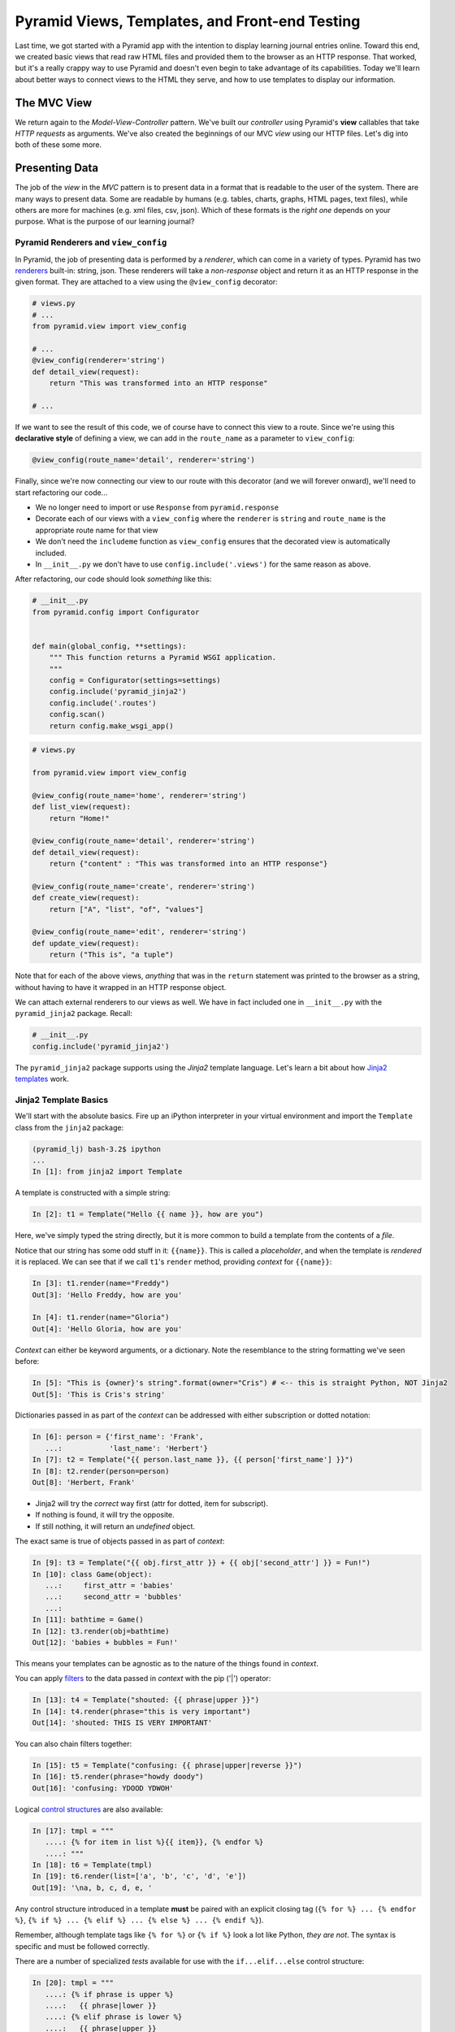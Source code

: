 ===============================================
Pyramid Views, Templates, and Front-end Testing
===============================================

Last time, we got started with a Pyramid app with the intention to display learning journal entries online. Toward this end, we created basic views that read raw HTML files and provided them to the browser as an HTTP response. That worked, but it's a really crappy way to use Pyramid and doesn't even begin to take advantage of its capabilities. Today we'll learn about better ways to connect views to the HTML they serve, and how to use templates to display our information.

The MVC View
============

We return again to the *Model-View-Controller* pattern. We've built our *controller* using Pyramid's **view** callables that take *HTTP requests* as arguments. We've also created the beginnings of our MVC *view* using our HTTP files. Let's dig into both of these some more.

Presenting Data 
===============

The job of the *view* in the *MVC* pattern is to present data in a format that is readable to the user of the system. There are many ways to present data. Some are readable by humans (e.g. tables, charts, graphs, HTML pages, text files), while others are more for machines (e.g. xml files, csv, json). Which of these formats is the *right one* depends on your purpose. What is the purpose of our learning journal?

Pyramid Renderers and ``view_config``
-------------------------------------

In Pyramid, the job of presenting data is performed by a *renderer*, which can come in a variety of types. Pyramid has two `renderers <http://docs.pylonsproject.org/projects/pyramid/en/latest/narr/renderers.html>`_ built-in: string, json. These renderers will take a *non-response* object and return it as an HTTP response in the given format. They are attached to a view using the ``@view_config`` decorator:

.. code-block:: python

    # views.py
    # ...
    from pyramid.view import view_config

    # ...
    @view_config(renderer='string')
    def detail_view(request):
        return "This was transformed into an HTTP response"

    # ...

If we want to see the result of this code, we of course have to connect this view to a route. Since we're using this **declarative style** of defining a view, we can add in the ``route_name`` as a parameter to ``view_config``:

.. code-block:: python

    @view_config(route_name='detail', renderer='string')

Finally, since we're now connecting our view to our route with this decorator (and we will forever onward), we'll need to start refactoring our code...

* We no longer need to import or use ``Response`` from ``pyramid.response``
* Decorate each of our views with a ``view_config`` where the ``renderer`` is ``string`` and ``route_name`` is the appropriate route name for that view
* We don't need the ``includeme`` function as ``view_config`` ensures that the decorated view is automatically included.
* In ``__init__.py`` we don't have to use ``config.include('.views')`` for the same reason as above.

After refactoring, our code should look *something* like this:

.. code-block:: python

    # __init__.py
    from pyramid.config import Configurator


    def main(global_config, **settings):
        """ This function returns a Pyramid WSGI application.
        """
        config = Configurator(settings=settings)
        config.include('pyramid_jinja2')
        config.include('.routes')
        config.scan()
        return config.make_wsgi_app()

.. code-block:: python

    # views.py

    from pyramid.view import view_config

    @view_config(route_name='home', renderer='string')
    def list_view(request):
        return "Home!"

    @view_config(route_name='detail', renderer='string')
    def detail_view(request):
        return {"content" : "This was transformed into an HTTP response"}

    @view_config(route_name='create', renderer='string')
    def create_view(request):
        return ["A", "list", "of", "values"]

    @view_config(route_name='edit', renderer='string')
    def update_view(request):
        return ("This is", "a tuple")

Note that for each of the above views, *anything* that was in the ``return`` statement was printed to the browser as a string, without having to have it wrapped in an HTTP response object. 

We can attach external renderers to our views as well. We have in fact included one in ``__init__.py`` with the ``pyramid_jinja2`` package. Recall:

.. code-block:: python

    # __init__.py
    config.include('pyramid_jinja2')

The ``pyramid_jinja2`` package supports using the *Jinja2* template language. Let's learn a bit about how `Jinja2 templates <http://jinja.pocoo.org/docs/templates/>`_ work.

Jinja2 Template Basics
----------------------

We'll start with the absolute basics. Fire up an iPython interpreter in your virtual environment and import the ``Template`` class from the ``jinja2`` package:

.. code-block:: bash
    
    (pyramid_lj) bash-3.2$ ipython 
    ...
    In [1]: from jinja2 import Template

A template is constructed with a simple string:

.. code-block:: ipython

    In [2]: t1 = Template("Hello {{ name }}, how are you")

Here, we've simply typed the string directly, but it is more common to build a template from the contents of a *file*. 

Notice that our string has some odd stuff in it: ``{{name}}``. This is called a *placeholder*, and when the template is *rendered* it is replaced. We can see that if we call ``t1``'s ``render`` method, providing *context* for ``{{name}}``:

.. code-block:: ipython

    In [3]: t1.render(name="Freddy")
    Out[3]: 'Hello Freddy, how are you'

    In [4]: t1.render(name="Gloria")
    Out[4]: 'Hello Gloria, how are you'

*Context* can either be keyword arguments, or a dictionary. Note the resemblance to the string formatting we've seen before:

.. code-block:: ipython

    In [5]: "This is {owner}'s string".format(owner="Cris") # <-- this is straight Python, NOT Jinja2
    Out[5]: 'This is Cris's string'

Dictionaries passed in as part of the *context* can be addressed with either subscription or dotted notation:

.. code-block:: ipython

    In [6]: person = {'first_name': 'Frank',
       ...:           'last_name': 'Herbert'}
    In [7]: t2 = Template("{{ person.last_name }}, {{ person['first_name'] }}")
    In [8]: t2.render(person=person)
    Out[8]: 'Herbert, Frank'    

* Jinja2 will try the *correct* way first (attr for dotted, item for subscript).
* If nothing is found, it will try the opposite.
* If still nothing, it will return an *undefined* object.

The exact same is true of objects passed in as part of *context*:

.. code-block:: ipython

    In [9]: t3 = Template("{{ obj.first_attr }} + {{ obj['second_attr'] }} = Fun!")
    In [10]: class Game(object):
       ...:     first_attr = 'babies'
       ...:     second_attr = 'bubbles'
       ...:
    In [11]: bathtime = Game()
    In [12]: t3.render(obj=bathtime)
    Out[12]: 'babies + bubbles = Fun!'

This means your templates can be agnostic as to the nature of the things found in *context*.

You can apply `filters <http://jinja.pocoo.org/docs/dev/templates/#filters>`_ to the data passed in *context* with the pip ('|') operator:

.. code-block:: ipython

    In [13]: t4 = Template("shouted: {{ phrase|upper }}")
    In [14]: t4.render(phrase="this is very important")
    Out[14]: 'shouted: THIS IS VERY IMPORTANT'

You can also chain filters together:

.. code-block:: ipython

    In [15]: t5 = Template("confusing: {{ phrase|upper|reverse }}")
    In [16]: t5.render(phrase="howdy doody")
    Out[16]: 'confusing: YDOOD YDWOH'

Logical `control structures <http://jinja.pocoo.org/docs/dev/templates/#list-of-control-structures>`_ are also available:

.. code-block:: ipython

    In [17]: tmpl = """
       ....: {% for item in list %}{{ item}}, {% endfor %}
       ....: """
    In [18]: t6 = Template(tmpl)
    In [19]: t6.render(list=['a', 'b', 'c', 'd', 'e'])
    Out[19]: '\na, b, c, d, e, '

Any control structure introduced in a template **must** be paired with an explicit closing tag (``{% for %} ... {% endfor %}``, ``{% if %} ... {% elif %} ... {% else %} ... {% endif %}``). 

Remember, although template tags like ``{% for %}`` or ``{% if %}`` look a lot like Python, *they are not*. The syntax is specific and must be followed correctly.

There are a number of specialized *tests* available for use with the ``if...elif...else`` control structure:

.. code-block:: ipython

    In [20]: tmpl = """
       ....: {% if phrase is upper %}
       ....:   {{ phrase|lower }}
       ....: {% elif phrase is lower %}
       ....:   {{ phrase|upper }}
       ....: {% else %}{{ phrase }}{% endif %}"""
    In [21]: t7 = Template(tmpl)
    In [22]: t7.render(phrase="FOO")
    Out[22]: '\n\n  foo\n'
    In [23]: t7.render(phrase='bar')
    Out[23]: '\n\n  BAR\n'
    In [24]: t7.render(phrase='This should print as-is')
    Out[24]: '\nThis should print as-is'

Basic `Python-like expressions <http://jinja.pocoo.org/docs/dev/templates/#expressions>`_ are also supported:

.. code-block:: ipython

    In [25]: tmpl = """
       ....: {% set sum = 0 %}
       ....: {% for val in values %}
       ....: {{ val }}: {{ sum + val }}
       ....:   {% set sum = sum + val %}
       ....: {% endfor %}
       ....: """
    In [26]: t8 = Template(tmpl)
    In [27]: t8.render(values=range(1, 11))
    Out[27]: '\n\n\n1: 1\n  \n\n2: 3\n  \n\n3: 6\n  \n\n4: 10\n
              \n\n5: 15\n  \n\n6: 21\n  \n\n7: 28\n  \n\n8: 36\n
              \n\n9: 45\n  \n\n10: 55\n  \n\n'

Templates Applied
=================

There's more that Jinja2 templates can do, but it will be easier to introduce you to that in the context of a working template. So let's make some.

We have a Pyramid ``view`` that'll return the content of a single entry. Let's create a template to show it. In ``learning_journal_basic/templates/`` create a new file ``detail.jinja2``:

.. code-block:: html

    <!DOCTYPE html>
    <html>
        <head></head>
        <body>
            <article>
                <h1>LJ - Day 12</h1>
                <hr />
                <p>Created <strong>Aug 23, 2016</strong></p>
                <hr />
                <p>Sample body text.</p>
            </article>
        </body>
    </html>

We're going to hold on replacing names with keywords. First, let's just serve up this HTML. Notice that the file type is ``.jinja2``, not ``.html``. 

Wire up our new detail template to the detail view in ``learning_journal_basic/views.py``:

.. code-block:: python

    # views.py
    @view_config(route_name='detail', renderer='templates/detail.jinja2')
    def view(request):
        #...

Now we should be able to see some rendered HTML for our journal entry details. Start up your server:

.. code-block:: bash

    (pyramid_lj) bash-3.2$ pserve development.ini 
    Starting server in PID 53587.
    serving on http://127.0.0.1:6543

Then try viewing an individual journal entry: `http://localhost:6543/journal/1`_

The HTML in our Jinja2 template comes up just as we've structured it! However there's a problem. If we were to continue on like this we'd still have to create an individual template for *every* journal entry. If we just wanted to write static HTML this way, why would we ever use a template? 

Jinja2 templates are rendered with a *context*. A Pyramid *view* returns a dictionary, which is passed to the renderer as part of that *context*. This means we can access values we return from our *view* in the *renderer* using the names we assigned to them. 

Just like we did in the command line, we can use placeholders and feed data to those placeholders through the ``return`` statement of our ``detail_view``:

.. code-block:: python

    # templates/detail.jinja2
    <!DOCTYPE html>
    <html>
        <head></head>
        <body>
            <article>
                <h1>{{ title }}</h1>
                <hr />
                <p>Created <strong>{{ creation_date }}</strong></p>
                <hr />
                <p>{{ body }}</p>
            </article>
        </body>
    </html>

.. code-block:: python

    # views.py
    def detail_view(request):
        return {
            "title": "LJ - Day 12",
            "creation_date": "Aug 23, 2016",
            "body": "Sample body text."
        }

The *request* object is also placed in the context by Pyramid *by default*. ``request`` has a method ``route_url`` that will create a URL for a named route and an attribute ``url`` that will create a URL for the current page. This allows you to include URLs in your template without needing to know exactly what they will be. This process is called *reversing*, since it's a bit like a reverse phone book lookup.

.. code-block:: python

    <!DOCTYPE html>
    <html>
        <head></head>
        <body>
            <article>
                <h1><a href="{{ request.url }}">{{ title }}</a></h1> # this is new
                <hr />
                <p>Created <strong>{{ creation_date }}</strong></p>
                <hr />
                <p>{{ body }}</p>
            </article>
            <footer><a href="{{ request.route_url('home') }}">Home</a></footer> # this is also new
        </body>
    </html>

Let's now create a template such that our index shows a list of journal entries, showing only the title and the date of creation. In ``learning_journal_basic/templates/`` create a new file ``list.jinja2``:

.. code-block:: python

    <!DOCTYPE html>
    <html>
        <head></head>
        <body>
            <h1>Home Page</h1>
            {% if entries %}
                {% for entry in entries %}
                    <article>
                        <h2><a href="{{ request.route_url('detail', id=entry.id) }}">{{ entry.title }}</a></h2>
                        <hr />
                        <p>Created <strong>{{ entry.creation_date }}</strong></p>
                    </article>
                {% endfor %}
            {% else %}
                <p>This journal is empty</p>
            {% endif %}
            <footer><a href="{{ request.route_url('home') }}">Home</a></footer>
        </body>
    </html>

It's worth taking a look at a few specifics of this template.

.. code-block:: python

    {% for entry in entries %}
    ... # stuff here
    {% endfor %}

Pyramid has *control structures* just like Python, however every ``for`` loop and ``if`` block in Pyramid must end with an ``endfor``/``endif``. As with looping in Python, as long as the variable being referenced by the loop is an iterable, you can alias the individual items within the iterable and use those items in your code.

Let's look at another aspect of the same template.

.. code-block:: python

    <a href="{{ request.route_url('detail', id=entry.id) }}">{{ entry.title }}</a>

Before we saw ``request.route_url`` used to...request the url of the route named ``home``. Now we're seeing it used to get the url for the ``detail`` route, but note in ``routes.py`` that the ``detail`` route takes the keyword ``id``. Up to now we've been bypassing this by just providing a number that would fit the bill. In this case, we have to provide any keywords we want to reference in the url as an argument to ``request.route_url``.

Finally, you'll need to connect this new renderer to your listing view. Since we need to display data on the page, we have to feed it data to be displayed. Let's alter views.py:

.. code-block:: python

    # ...
    ENTRIES = [
        {"title": "LJ - Day 10", "creation_date": "Aug 19, 2016", "id": 10, "body": "Sample body text."},
        {"title": "LJ - Day 11", "creation_date": "Aug 22, 2016", "id": 11, "body": "Sample body text."},
        {"title": "LJ - Day 12", "creation_date": "Aug 23, 2016", "id": 12, "body": "Sample body text."},
    ]

    @view_config(route_name='home', renderer='templates/list.jinja2')
    def list_view(request):
        return {"entries": ENTRIES}

    #...

``ENTRIES`` here is a rare global variable. You're going to want to use this for your ``detail`` view tonight. When we discuss models tomorrow, we'll dispose of this entirely.

We can now see our list page in all its glory. Let's try starting the server:

.. code-block:: bash

    (pyramid_lj) bash-3.2$ pserve development.ini 
    Starting server in PID 53587.
    serving on http://127.0.0.1:6543

View the home page of your journal at http://localhost:6543/. Click on the link to an entry, and it should route you to the detail view.

These views are reasonable, if quite plain. There's also code between them that's repeated **heavily**, and we want to do our best to keep code DRY. Let's put our templates into something that looks more like a website.

Template Inheritance
--------------------

Jinja2 allows you to combine templates using something called `template inheritance <http://jinja.pocoo.org/docs/dev/templates/#template-inheritance>`_. You can create a basic page structure, and then *inherit* that structure in other templates.

Let's make a template for the basic outer structure of our pages. The following code will serve as our page template, and will go into a file called ``layout.jinja2``. Save that file to your ``templates`` directory. Here's the code:

.. code-block:: python

    <!DOCTYPE html>
    <html lang="en">
        <head>
            <meta charset="utf-8">
            <title>Python Learning Journal</title>
            <!--[if lt IE 9]><script src="http://html5shiv.googlecode.com/svn/trunk/html5.js"></script><![endif]-->
        </head>
    <body>
    <header>
        <nav>
            <ul>
                <li>
                    <a href="{{ request.route_url('home') }}">Home</a>
                </li>
            </ul>
        </nav>
    </header>
    <main>
        <h1>My Python Journal</h1>
        <section id="content">
            {% block body %}{% endblock %}
        </section>
    </main>
    </body>
    <footer>
        <p>Created in the Code Fellows 401 Python Program</p>
    </footer>
    </html>

The important part here is the ``{% block body %}...{% endblock %}`` expression. This is a template **block** and it is a kind of placeholder. Other templates can inherit from this one, and fill that block with additional HTML.

Let's update our ``detail`` and ``list`` templates:

.. code-block:: python

    {% extends "layout.jinja2" %}
    {% block body %}
    <!-- the meat for each page goes here -->
    {% endblock %}

Start the server so we can see the result.

.. code-block:: bash

    (pyramid_lj) bash-3.2$ pserve development.ini 
    Starting server in PID 53587.
    serving on http://127.0.0.1:6543

Start at the home page, click on an entry, and it should still work. Now, you've shared page structure that is in both.

Static Assets
-------------

Although we have a shared structure, it isn't particularly nice to look at. Aspects of how a website looks are controlled by CSS (*Cascading Style Sheets*). Stylesheets are one of what we generally speak of as *static assets*.

Other static assets include *images* that are part of the site's design (logos, button images, etc) and *JavaScript* files that add client-side dynamic behavior.

Serving static assets in Pyramid requires adding a *static view* to configuration. Luckily, it's a simple addition for us to get and serve these assets.

.. code-block:: python

    # in learning_journal_basic/__init__.py
    # ...
    def main(global_config, **settings):
        """ This function returns a Pyramid WSGI application.
        """
        config = Configurator(settings=settings)
        config.include('pyramid_jinja2')
        config.include('.routes')
        # add this next line
        config.add_static_view(name='static', path='learning_journal_basic:static')
        config.scan()
        return config.make_wsgi_app()

* The first argument to ``add_static_view`` is a name that will need to appear in the path of URLs requesting assets.
* The second argument is a *path* that is relative to the package being configured. Assets referenced by the *name* in a URL will be searched for in the location defined by the *path*.
* Additional keyword arguments control other aspects of how the view works.

Once you have a static view configured, you can use assets in that location in templates. The *request* object in Pyramid provides a ``static_path`` method that will render an appropriate asset path for us.

Add the following to your ``layout.jinja2`` template:

.. code-block:: python

    <head>
      # stuff that was here before
      <link href="{{ request.static_path('learning_journal_basic:static/style.css') }}" rel="stylesheet">
    </head>
    # everything else

The **one required argument** to ``request.static_path`` is a *path* to an asset. Note that because any package *might* define a static view with the directory name ``static``, we have to specify which package we want to look in. That's why we have ``learning_journal_basic:static/style.css`` in our call.

Create a very basic style for your learning journal and add it to ``learning_journal_basic/static``. Then, restart your web server and see what a difference a little style makes.

Testing Your Pyramid App
========================

Thus far we have written tons of code for handling HTTP routing and filling templates with data, but we haven't yet written any tests of our own to make sure that things work the way that we need them to work. We can fortunately do this with a combination of Pyramid's own ``testing`` module (`Documentation <http://docs.pylonsproject.org/projects/pyramid/en/latest/api/testing.html#module-pyramid.testing>`_), as well as the ``unittest`` package from ``pytest`` (`Documentation <https://docs.python.org/3/library/unittest.html#module-unittest>`_). When it comes to testing your Pyramid app, you need to not only do unit tests for individual pieces of functionality. You need to test for how things perform when in practice. For example, if your app sends an email, you need to check that the email is actually sent.

Setting Up a Test for a View
----------------------------

Our scaffold provided for us a ``tests.py`` file. Let's inspect it.

.. code-block:: python

    # tests.py
    import unittest

    from pyramid import testing


    class ViewTests(unittest.TestCase):
        def setUp(self):
            self.config = testing.setUp()

        def tearDown(self):
            testing.tearDown()

        def test_my_view(self):
            from .views import my_view
            request = testing.DummyRequest()
            info = my_view(request)
            self.assertEqual(info['project'], 'learning_journal_basic')


    class FunctionalTests(unittest.TestCase):
        def setUp(self):
            from learning_journal_basic import main
            app = main({})
            from webtest import TestApp
            self.testapp = TestApp(app)

        def test_root(self):
            res = self.testapp.get('/', status=200)
            self.assertTrue(b'Pyramid' in res.body)

We use the ``unittest`` package provided by ``pytest``, which was specified in our ``setup.py`` file in the ``tests_require`` list.

``unittest`` comes with a ``TestCase`` object that we can inherit from and modify. When we inherit from ``TestCase``, we get access to a ton of ``asserts``, such as the ``assertEqual`` and ``assertTrue`` seen here, as well as functionality for setting up a testing environment (``setUp``) and tearing it down (``tearDown``). This is not Pyramid-specific, but available whenever we import ``unittest``. 

As part of the setup, we have pyramid's own ``testing`` object, which allows us to set up the configuration we need to run our app and have access to the ``request`` and ``response`` objects that we need to test our views. Recall that our views can only run when taking a ``request`` object as an argument. So, we provide a ``request`` with ``testing.DummyRequest``.

Let's comment out ``FunctionalTests`` bit for now (I'm removing it entirely) and for the moment just focus on ``ViewTests``. Let's also replace ``my_view`` with ``detail_view``. Finally, recall that our ``detail_view`` returns a dictionary, with the "title", "creation_date", and "body" of a sample learning journal entry. Let's make our test reflect that, checking that "title" is an attribute of our ``detail_view``'s return statement. For now, we'll be working with this:

.. code-block:: python

    # tests.py
    import unittest

    from pyramid import testing


    class ViewTests(unittest.TestCase):
        def setUp(self):
            self.config = testing.setUp()

        def tearDown(self):
            testing.tearDown()

        def test_detail_view(self):
            from .views import detail_view
            request = testing.DummyRequest()
            info = detail_view(request)
            self.assertIn("title", info.keys())
 

Running Pyramid Tests
---------------------

To run this test we have to first install all the things we need for testing. We defined those in our ``setup.py`` so just navigate to the project root and install like so:

.. code-block:: bash

    (pyramid_lj) bash-3.2$ pip install -e ".[testing]"

In between the quotes we have ``.[testing]`` because we want to install everything in the current directory (the ``.``), but we want the extra packages that we specified for testing. If you have other extra packages you want for some other reason, you install them in this fashion.

Now that all is installed, run our test!

.. code-block:: bash

    py.test learning_journal_basic/tests.py -q

We've designed this one test to pass, so we should get a statement saying it passes. Spectacular. But we want to test across versions of Python, so we need to incorporate ``tox``. Recall that when we first set up our app via the scaffold, we added ``tox`` into ``tests_require``. When we pip-installed ``testing`` above, tox was installed along with everything else. Now we just have to construct our ``tox.ini`` configuration file so that we can run tox. Let's add a little bit more to our tox file than we usually do. We don't want to just run our tests across versions, we ultimately want to make sure that our app is well-tested across everything we've written. We want to add coverage. So, our tox file should look like the following:

.. code-block:: bash

    [tox]
    envlist = py27, py35

    [testenv]
    commands = py.test --cov=learning_journal_basic learning_journal_basic/tests.py -q
    deps =
        pytest
        pytest-cov
        webtest

Now we run tox as we always have and ensure that our test passes across Python 2.7 and 3.5. On top of that, we get a report of the coverage of our tests in the console. 

.. code-block:: bash

    ---------- coverage: platform darwin, python 3.5.1-final-0 -----------
    Name                           Stmts   Miss  Cover
    --------------------------------------------------
    learning_journal_basic/__init__.py       7      5    29%
    learning_journal_basic/routes.py         6      6     0%
    learning_journal_basic/views.py         10      3    70%
    --------------------------------------------------
    TOTAL                             23     14    39%

    1 passed in 1.48 seconds

This seems trivial now because in this particular moment we're just testing that the view is returning the data that we put into it in the first place. That's OK, even trivial tests are still evidence that your code works. Tomorrow when we talk about data models and hook those up to our views, testing our views will involve several more bits.

Enter Functional Tests
----------------------

As the name implies, `functional tests <http://docs.pylonsproject.org/projects/pyramid/en/latest/quick_tutorial/functional_testing.html>`_ verify that various components of our app function together as they should. We'll use functional tests to "look" at our front-end and make sure that what's being displayed is what we expect. To set up our functional tests we again inherit from the ``unittest.TestCase`` object. We then set up a "working" version of our app and use HTTP methods on our routes. As an example (expanded from what was provided by the scaffold):

.. code-block:: python

    class FunctionalTests(unittest.TestCase):
        def setUp(self):
            from learning_journal_basic import main
            app = main({})
            from webtest import TestApp
            self.testapp = TestApp(app)

        def test_layout_root(self):
            """Tests that our layout template is present in the rendered root"""
            response = self.testapp.get('/', status=200)
            self.assertTrue(b'Created in the Code Fellows 401 Python Program' in response.body)

        def test_root_contents(self):
            """Tests that the contents of the root page contains <article>"""
            response = self.testapp.get('/', status=200)
            self.assertTrue(b'<article>' in response.body)

Here, we set up a new WSGI app instance by providing our ``main`` function, which is already taking our base global configuration, with an empty dict for settings. ``webtest.TestApp`` wraps that app to provide some additional functionality, such as the ability to send ``GET`` requests to a given route. ``WebTest`` is a great app for testing functionality with respect to real HTTP requests, but it can do so much more (even check for cookies!). `Read the documentation <http://webtest.pythonpaste.org/en/latest/api.html#webtest.app.TestApp>`_ for more details about how ``WebTest`` can help you write robust tests for your web app.

This is great and all, however it seems somewhat silly to test for HTML elements and content using byte strings. It would be great if a package existed that specialized in collecting and picking apart the DOM.

The BeautifulSoup Interlude
---------------------------

`Beautiful Soup <https://www.crummy.com/software/BeautifulSoup/bs4/doc/>`_ is a Python package for reading and working with HTML as if you were traversing the DOM. Luckily for us, Pyramid installed BeautifulSoup for us when it was itself installed. ``pip freeze`` for evidence of this (and other packages you may not know you had access to). Let's fire up ``pshell`` and use it a little.

.. code-block:: ipython

    In [1]: from bs4 import BeautifulSoup

``bs4`` is the package name, and BeautifulSoup is an object that we use to wrap HTML so that we can parse it apart. Let's give it some of the HTML that we wrote for our mockups before we knew about the joys of templates.

.. code-block:: ipython

    In [2]: some_html = open("learning_journal_basic/templates/sample.html").read()
    In [3]: print(some_html)
    <html>
        <head>
            <link rel="stylesheet" href="static/style.css" type="text/css" />
        </head>
        <body>
            <h1>This is styled HTML</h1>
            <ul>
                <li>One</li>
                <li>Two</li>
                <li>Three</li>
            </ul>
        </body>
    </html>

In order to actually interact with the HTML à la DOM traversal, we must first wrap our HTML in a ``BeautifulSoup`` instance.

.. code-block:: ipython

    In [4]: soup = BeautifulSoup(some_html, 'html.parser')

If we don't specify the parser, ``BeautifulSoup`` uses the best-available parser, and will tell you so with a nice verbose warning.

.. code-block:: ipython

    In [5]: tmp_soup = BeautifulSoup(some_html)
    /Users/Nick/Documents/codefellows/courses/code401_python/pyramid_lj/lib/python3.5/site-packages/bs4/__init__.py:166: UserWarning: No parser was explicitly specified, so I'm using the best available HTML parser for this system ("html.parser"). This usually isn't a problem, but if you run this code on another system, or in a different virtual environment, it may use a different parser and behave differently.

    To get rid of this warning, change this:

     BeautifulSoup([your markup])

    to this:

     BeautifulSoup([your markup], "html.parser")

      markup_type=markup_type))

So, be sure to specify your parser. Note, there are other parsers that you can install. Check the docs for more info.

We've now made our ``soup`` object and it comes packed with some useful methods and attributes. One of these is ``soup.findAll('html_element')``. When given the appropriate HTML element, like say ``'li'``, it'll find every instance of that object and return it to you in a ``list``-like object.

.. code-block:: ipython

    In [6]: soup.findAll("li")
    Out[6]: [<li>One</li>, <li>Two</li>, <li>Three</li>]

    In [7]: type(soup.findAll("li"))
    Out[7]: bs4.element.ResultSet

    In [8]: these_results = soup.findAll("li")
    In [9]: len(these_results)
    Out[9]: 3

You can also inspect individual DOM elements. For example, I may want to check what's actually contained within the text of my ``<h1>`` tag. It's simple with ``BeautifulSoup``.

.. code-block:: ipython

    In [10]: h1 = soup.find("h1")
    In [11]: h1.get_text()
    Out[11]: 'This is styled HTML'

You don't just have to inspect the body of the document either. You can look at anything that was a part of that HTML document. For example, I may want to look into the ``link`` tag at the top. With ``BeautifulSoup`` I can look at the individual attributes that comprise it.

.. code-block:: ipython

    In [12]: style = soup.find("link")
    In [13]: print(style)
    <link href="static/style.css" rel="stylesheet" type="text/css"/>

    In [14]: style.attrs
    Out[14]: {'href': 'static/style.css', 'rel': ['stylesheet'], 'type': 'text/css'}

Of course this is only a cursory look, but ``BeautifulSoup`` goes deep and wide, and is entirely worth dipping into. Even though we've only scratched the surface of ``BeautifulSoup``, we can use what we've seen thus far to more thoroughly test our fledgling app.

Return of the Functional Test
-----------------------------

Recall our functional test, specifically the one that renders the home page.

.. code-block:: python

    def test_root_contents(self):
        """Tests that the contents of the root page contains <article>"""
        response = self.testapp.get('/', status=200)
        self.assertTrue(b'<article>' in response.body)

This page is supposed to put up an ``<article>`` tag for every given journal entry. That being the case, we should make sure that there are as many tags on the page as journal entries. ``BeautifulSoup`` makes that possible.

.. code-block:: python

    def test_root_contents(self):
        """Tests that the contents of the root page contains as many <article> tags as journal entries"""
        from .views import ENTRIES
        from bs4 import BeautifulSoup as Soup

        response = self.testapp.get('/', status=200)
        soup = Soup(response.body, 'html.parser')
        self.assertEqual(len(ENTRIES), len(soup.findAll("article")))

That's our new functional test for the home page. Notice that instead of simply testing for the existence of any article tag, it tests specifically that the number on the page matches the number of journal entries. This is the type of test you want, and you can keep the general form of this one the same when we incorporate data models (with some minor tweaks). Now, run ``tox`` and look at that sweet, sweet coverage:

.. code-block:: bash

    ---------- coverage: platform darwin, python 3.5.1-final-0 -----------
    Name                                             Stmts   Miss  Cover
    --------------------------------------------------------------------
    learning_journal_basic_basic/__init__.py                   7      0   100%
    learning_journal_basic_basic/routes.py                     6      0   100%
    learning_journal_basic_basic/views.py                     10      2    80%
    --------------------------------------------------------------------
    TOTAL                                               23      2    91%

    3 passed in 1.71 seconds

Woo!


Recap
=====

Today's work involved a lot of refactoring, switching to Jinja2 templates, and finally dipping our feet into testing. Specifically, we used Pyramid's built-in ``view_config`` decorator to wire our views to the appropriate renderers, removing the need to manually include views and connect routes to those views. 

We then of course made the appropriate renderers using Jinja2 templates. Within those templates, we used placeholders with Jinja2 syntax to wire the data we wanted into the appropriate places without having to manually include them. We also saw how we could even make our front-end DRY by using template inheritance, creating a master ``layout.jinja2`` template that wrapped each page as needed.

Finally, we saw how to write unit tests for individual views, providing our view callable with a dummy HTTP request and inspecting the data that resulted from that view being called. In this process, we saw how we could use Pyramid's own ``testing`` module to set up a dummy app and send requests without having to access the browser. We then stepped into functional tests, seeing how we could validate our front-end after the data has been passed and the page has been rendered. Lastly, we saw how we could use ``BeautifulSoup`` to make our front-end tests more robust, piecing apart the rendered HTML itself and ensuring that the contents of our page match our expectations at a functional level.

Tonight you will use these to update your learning journal app with sensible DRY templates and connections between views and routes using the declarative style of ``view_config``. You will then write comprehensive tests for your individual views as well as your front end. Tomorrow, we'll stop messing about with hard-coded data and learn how we can use Pyramid models and SQL persistence for a more robust web app.